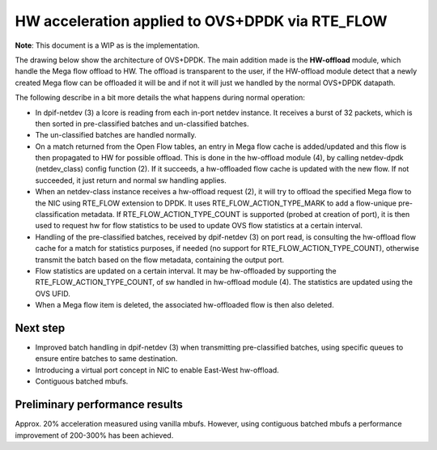 HW acceleration applied to OVS+DPDK via RTE_FLOW
================================================

**Note**: This document is a WIP as is the implementation.

The drawing below show the architecture of OVS+DPDK. The main addition made is the **HW-offload** module, which handle the Mega flow offload to HW. The offload is transparent to the user, if the HW-offload module detect that a newly created Mega flow can be offloaded it will be and if not it will just we handled by the normal OVS+DPDK datapath.

.. image:: https://raw.githubusercontent.com/napatech/ovs/master/rte_flow.png


The following describe in a bit more details the what happens during normal operation:

- In dpif-netdev (3) a lcore is reading from each in-port netdev instance. It receives a burst of 32 packets, which is then sorted in pre-classified batches and un-classified batches.
- The un-classified batches are handled normally.
- On a match returned from the Open Flow tables, an entry in Mega flow cache is added/updated and this flow is then propagated to HW for possible offload. This is done in the hw-offload module (4), by calling netdev-dpdk (netdev_class) config function (2). If it succeeds, a hw-offloaded flow cache is updated with the new flow. If not succeeded, it just return and normal sw handling applies.
- When an netdev-class instance receives a hw-offload request (2), it will try to offload the specified Mega flow to the NIC using RTE_FLOW extension to DPDK. It uses RTE_FLOW_ACTION_TYPE_MARK to add a flow-unique pre-classification metadata. If RTE_FLOW_ACTION_TYPE_COUNT is supported (probed at creation of port), it is then used to request hw for flow statistics to be used to update OVS flow statistics at a certain interval.
- Handling of the pre-classified batches, received by dpif-netdev (3) on port read, is consulting the hw-offload flow cache for a match for statistics purposes, if needed (no support for RTE_FLOW_ACTION_TYPE_COUNT), otherwise transmit the batch based on the flow metadata, containing the output port.
- Flow statistics are updated on a certain interval. It may be hw-offloaded by supporting the RTE_FLOW_ACTION_TYPE_COUNT, of sw handled in hw-offload module (4). The statistics are updated using the OVS UFID.
- When a Mega flow item is deleted, the associated hw-offloaded flow is then also deleted.

Next step
---------
- Improved batch handling in dpif-netdev (3) when transmitting pre-classified batches, using specific queues to ensure entire batches to same destination.
- Introducing a virtual port concept in NIC to enable East-West hw-offload.
- Contiguous batched mbufs.

Preliminary performance results
-------------------------------
Approx. 20% acceleration measured using vanilla mbufs. However, using contiguous batched mbufs a performance improvement of 200-300% has been achieved.

